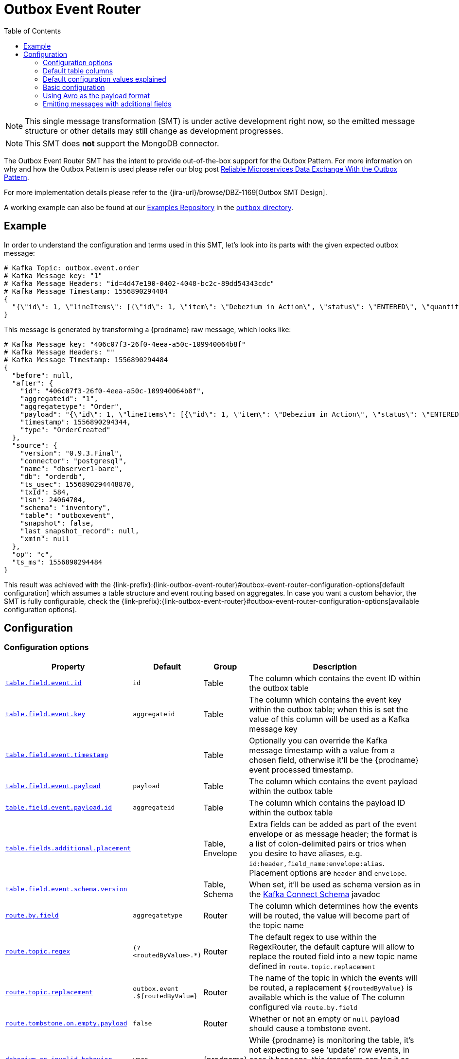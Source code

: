 [id="outbox-event-router"]
= Outbox Event Router

:toc:
:toc-placement: macro
:linkattrs:
:icons: font
:source-highlighter: highlight.js

toc::[]

[NOTE]
====
This single message transformation (SMT) is under active development right now, so the emitted message structure or other details may still change as development progresses.
====

[NOTE]
====
This SMT does *not* support the MongoDB connector.
====

The Outbox Event Router SMT has the intent to provide out-of-the-box support for the Outbox Pattern.
For more information on why and how the Outbox Pattern is used please refer our blog post link:/blog/2019/02/19/reliable-microservices-data-exchange-with-the-outbox-pattern/[Reliable Microservices Data Exchange With the Outbox Pattern].

For more implementation details please refer to the {jira-url}/browse/DBZ-1169[Outbox SMT Design].

A working example can also be found at our https://github.com/debezium/debezium-examples[Examples Repository] in the https://github.com/debezium/debezium-examples/tree/master/outbox[`outbox` directory].

== Example

In order to understand the configuration and terms used in this SMT, let's look into its parts with the given expected outbox message:

[source,javascript,indent=0]
----
# Kafka Topic: outbox.event.order
# Kafka Message key: "1"
# Kafka Message Headers: "id=4d47e190-0402-4048-bc2c-89dd54343cdc"
# Kafka Message Timestamp: 1556890294484
{
  "{\"id\": 1, \"lineItems\": [{\"id\": 1, \"item\": \"Debezium in Action\", \"status\": \"ENTERED\", \"quantity\": 2, \"totalPrice\": 39.98}, {\"id\": 2, \"item\": \"Debezium for Dummies\", \"status\": \"ENTERED\", \"quantity\": 1, \"totalPrice\": 29.99}], \"orderDate\": \"2019-01-31T12:13:01\", \"customerId\": 123}"
}
----

This message is generated by transforming a {prodname} raw message, which looks like:

[source,javascript,indent=0]
----
# Kafka Message key: "406c07f3-26f0-4eea-a50c-109940064b8f"
# Kafka Message Headers: ""
# Kafka Message Timestamp: 1556890294484
{
  "before": null,
  "after": {
    "id": "406c07f3-26f0-4eea-a50c-109940064b8f",
    "aggregateid": "1",
    "aggregatetype": "Order",
    "payload": "{\"id\": 1, \"lineItems\": [{\"id\": 1, \"item\": \"Debezium in Action\", \"status\": \"ENTERED\", \"quantity\": 2, \"totalPrice\": 39.98}, {\"id\": 2, \"item\": \"Debezium for Dummies\", \"status\": \"ENTERED\", \"quantity\": 1, \"totalPrice\": 29.99}], \"orderDate\": \"2019-01-31T12:13:01\", \"customerId\": 123}",
    "timestamp": 1556890294344,
    "type": "OrderCreated"
  },
  "source": {
    "version": "0.9.3.Final",
    "connector": "postgresql",
    "name": "dbserver1-bare",
    "db": "orderdb",
    "ts_usec": 1556890294448870,
    "txId": 584,
    "lsn": 24064704,
    "schema": "inventory",
    "table": "outboxevent",
    "snapshot": false,
    "last_snapshot_record": null,
    "xmin": null
  },
  "op": "c",
  "ts_ms": 1556890294484
}
----

This result was achieved with the {link-prefix}:{link-outbox-event-router}#outbox-event-router-configuration-options[default configuration] which assumes a table structure and event routing based on aggregates. In case you want a custom behavior, the SMT is fully configurable, check the {link-prefix}:{link-outbox-event-router}#outbox-event-router-configuration-options[available configuration options].

== Configuration

[[outbox-event-router-configuration-options]]
=== Configuration options
[cols="30%a,10%a,10%a,50%a",options="header"]
|=======================
|Property
|Default
|Group
|Description

|[[outbox-event-router-property-table-field-event-id]]<<outbox-event-router-property-table-field-event-id, `table.field.event.id`>>
|`id`
|Table
|The column which contains the event ID within the outbox table

|[[outbox-event-router-property-table-field-event-key]]<<outbox-event-router-property-table-field-event-key, `table.field.event.key`>>
|`aggregateid`
|Table
|The column which contains the event key within the outbox table; when this is set the value of this column will be used as a Kafka message key

|[[outbox-event-router-property-table-field-event-timestamp]]<<outbox-event-router-property-table-field-event-timestamp, `table.field.event.timestamp`>>
|
|Table
|Optionally you can override the Kafka message timestamp with a value from a chosen field, otherwise it'll be the {prodname} event processed timestamp.

|[[outbox-event-router-property-table-field-event-payload]]<<outbox-event-router-property-table-field-event-payload, `table.field.event.payload`>>
|`payload`
|Table
|The column which contains the event payload within the outbox table

|[[outbox-event-router-property-table-field-event-payload-id]]<<outbox-event-router-property-table-field-event-payload-id, `table.field.event.payload.id`>>
|`aggregateid`
|Table
|The column which contains the payload ID within the outbox table

|[[outbox-event-router-property-table-fields-additional-placement]]<<outbox-event-router-property-table-fields-additional-placement, `table.fields.additional.placement`>>
|
|Table, Envelope
|Extra fields can be added as part of the event envelope or as message header; the format is a list of colon-delimited pairs or trios when you desire to have aliases, e.g. `id:header,field_name:envelope:alias`. Placement options are `header` and `envelope`.

|[[outbox-event-router-property-table-field-event-schema-version]]<<outbox-event-router-property-table-field-event-schema-version, `table.field.event.schema.version`>>
|
|Table, Schema
|When set, it'll be used as schema version as in the https://kafka.apache.org/20/javadoc/org/apache/kafka/connect/data/ConnectSchema.html#version--[Kafka Connect Schema] javadoc

|[[outbox-event-router-property-route-by-field]]<<outbox-event-router-property-route-by-field, `route.by.field`>>
|`aggregatetype`
|Router
|The column which determines how the events will be routed, the value will become part of the topic name

|[[outbox-event-router-property-route-topic-regex]]<<outbox-event-router-property-route-topic-regex, `route.topic.regex`>>
|`(?<routedByValue>.*)`
|Router
|The default regex to use within the RegexRouter, the default capture will allow to replace the routed field into a new topic name defined in `route.topic.replacement`

|[[outbox-event-router-property-route-topic-replacement]]<<outbox-event-router-property-route-topic-replacement, `route.topic.replacement`>>
|`outbox.event{zwsp}.pass:[${routedByValue}]`
|Router
|The name of the topic in which the events will be routed, a replacement `pass:[${routedByValue}]` is available which is the value of The column configured via `route.by.field`

|[[outbox-event-router-property-route-tombstone-on-empty-payload]]<<outbox-event-router-property-route-tombstone-on-empty-payload, `route.tombstone.on.empty.payload`>>
|`false`
|Router
|Whether or not an empty or `null` payload should cause a tombstone event.

|[[outbox-event-router-property-debezium-op-invalid-behavior]]<<outbox-event-router-property-debezium-op-invalid-behavior, `debezium.op.invalid.behavior`>>
|`warn`
|{prodname}
|While {prodname} is monitoring the table, it's not expecting to see 'update' row events, in case it happens, this transform can log it as warning, error or stop the process. Options are `warn`, `error` and `fatal`
|=======================

=== Default table columns

[source]
----
Column        |          Type          | Modifiers
--------------+------------------------+-----------
id            | uuid                   | not null
aggregatetype | character varying(255) | not null
aggregateid   | character varying(255) | not null
type          | character varying(255) | not null
payload       | jsonb                  |
----

=== Default configuration values explained

After observing all those pieces we can see what the default configuration does:

[cols="30%a,70%a",options="header"]
|=======================
|Table Column
|Effect

|`id`
|The `id` shows up as a header in the Kafka message, this is the unique ID of the event, can be used for consumer side dedupe for instance.

|`aggregatetype`
|Is the default field for the routing, it gets append to the topic name (check configuration <<outbox-event-router-property-route-topic-replacement, `route.topic.replacement`>>)

|`aggregateid`
|Becomes the Kafka message key, which is important for keeping ordering within Kafka partitions

|`payload`
|The JSON representation of the event itself, becomes either part of the message as `payload` or if other metadata including `eventType` are delivered as headers then the payload becomes the message itself without an encapsulation in an envelope
|=======================


=== Basic configuration

[source]
----
transforms=outbox,...
transforms.outbox.type=io.debezium.transforms.outbox.EventRouter
----

=== Using Avro as the payload format

The outbox routing SMT supports arbitrary payload formats, as the payload column value is passed on transparently.
As an alternative to working with JSON as shown above it's therefore also possible to use Avro.
This can be beneficial for the purposes of message format governance and making sure outbox event schemas evolve in a backwards-compatible way.

How a source application produces Avro messages as an outbox event payload is out of the scope of this documentation.
One possibility could be to leverage the `KafkaAvroSerializer` class and use it to serialize `GenericRecord` instances.
In order to ensure that the Kafka message value is the exact Avro binary data,
apply the following configuration to the connector:

[source]
----
transforms=outbox,...
transforms.outbox.type=io.debezium.transforms.outbox.EventRouter
value.converter=io.debezium.converters.ByteBufferConverter
----

By default only the `payload` column value (the Avro data) is the sole message value.
Using `ByteBufferConverter` as the value converter propagates that value as-is into the Kafka message value.

[[emitting-messages-with-additional-fields]]
=== Emitting messages with additional fields

The outbox table may contain additional columns that need to be included in the emitted Kafka message.
Suppose the table contains an `eventType` column that indicates the type a given event is (e.g. for events of the "purchase order" aggregate type, there might be event types like "order created", "order shipped", etc.).

To emit the `eventType` column in the Kafka message headers, use:

[source]
----
transforms=outbox,...
transforms.outbox.type=io.debezium.transforms.outbox.EventRouter
transforms.outbox.table.fields.additional.placement=type:header:eventType
----

To emit the `eventType` column in the Kafka message envelope, use:

[source]
----
transforms=outbox,...
transforms.outbox.type=io.debezium.transforms.outbox.EventRouter
transforms.outbox.table.fields.additional.placement=type:envelope:eventType
----
